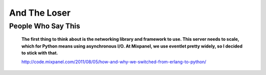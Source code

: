 And The Loser
=============

People Who Say This
-------------------

  **The first thing to think about is the networking library and framework to
  use. This server needs to scale, which for Python means using asynchronous
  I/O. At Mixpanel, we use eventlet pretty widely, so I decided to stick with
  that.**

  http://code.mixpanel.com/2011/08/05/how-and-why-we-switched-from-erlang-to-python/
